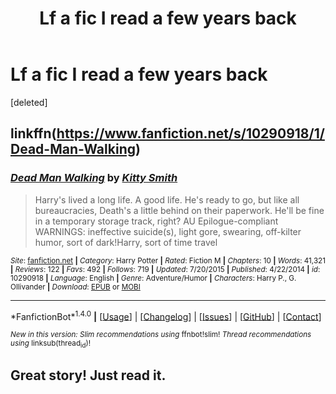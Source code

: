 #+TITLE: Lf a fic I read a few years back

* Lf a fic I read a few years back
:PROPERTIES:
:Score: 8
:DateUnix: 1497799378.0
:DateShort: 2017-Jun-18
:FlairText: Request
:END:
[deleted]


** linkffn([[https://www.fanfiction.net/s/10290918/1/Dead-Man-Walking]])
:PROPERTIES:
:Author: GhostPhantomSpectre
:Score: 5
:DateUnix: 1497810735.0
:DateShort: 2017-Jun-18
:END:

*** [[http://www.fanfiction.net/s/10290918/1/][*/Dead Man Walking/*]] by [[https://www.fanfiction.net/u/1809362/Kitty-Smith][/Kitty Smith/]]

#+begin_quote
  Harry's lived a long life. A good life. He's ready to go, but like all bureaucracies, Death's a little behind on their paperwork. He'll be fine in a temporary storage track, right? AU Epilogue-compliant WARNINGS: ineffective suicide(s), light gore, swearing, off-kilter humor, sort of dark!Harry, sort of time travel
#+end_quote

^{/Site/: [[http://www.fanfiction.net/][fanfiction.net]] *|* /Category/: Harry Potter *|* /Rated/: Fiction M *|* /Chapters/: 10 *|* /Words/: 41,321 *|* /Reviews/: 122 *|* /Favs/: 492 *|* /Follows/: 719 *|* /Updated/: 7/20/2015 *|* /Published/: 4/22/2014 *|* /id/: 10290918 *|* /Language/: English *|* /Genre/: Adventure/Humor *|* /Characters/: Harry P., G. Ollivander *|* /Download/: [[http://www.ff2ebook.com/old/ffn-bot/index.php?id=10290918&source=ff&filetype=epub][EPUB]] or [[http://www.ff2ebook.com/old/ffn-bot/index.php?id=10290918&source=ff&filetype=mobi][MOBI]]}

--------------

*FanfictionBot*^{1.4.0} *|* [[[https://github.com/tusing/reddit-ffn-bot/wiki/Usage][Usage]]] | [[[https://github.com/tusing/reddit-ffn-bot/wiki/Changelog][Changelog]]] | [[[https://github.com/tusing/reddit-ffn-bot/issues/][Issues]]] | [[[https://github.com/tusing/reddit-ffn-bot/][GitHub]]] | [[[https://www.reddit.com/message/compose?to=tusing][Contact]]]

^{/New in this version: Slim recommendations using/ ffnbot!slim! /Thread recommendations using/ linksub(thread_id)!}
:PROPERTIES:
:Author: FanfictionBot
:Score: 2
:DateUnix: 1497810779.0
:DateShort: 2017-Jun-18
:END:


** Great story! Just read it.
:PROPERTIES:
:Author: TL1441LT
:Score: 1
:DateUnix: 1498070282.0
:DateShort: 2017-Jun-21
:END:
